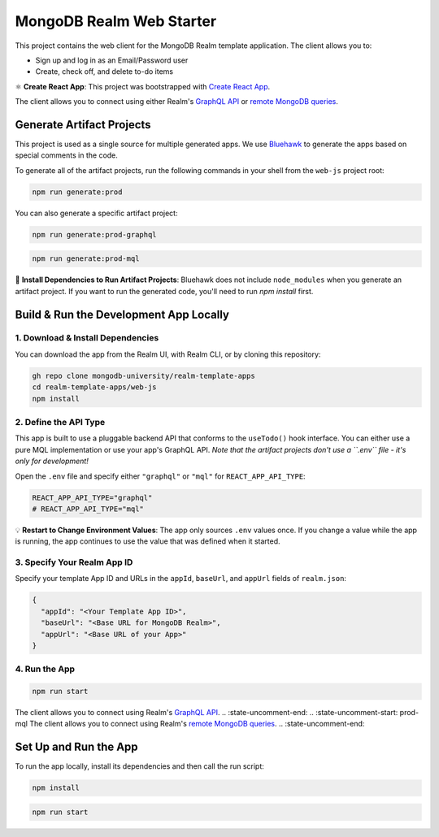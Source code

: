 =========================
MongoDB Realm Web Starter
=========================

This project contains the web client for the MongoDB Realm template application.
The client allows you to:

- Sign up and log in as an Email/Password user

- Create, check off, and delete to-do items

⚛️ **Create React App**: This project was bootstrapped with `Create React App <https://github.com/facebook/create-react-app>`_.

.. :state-start: dev

The client allows you to connect using either Realm's `GraphQL API <https://docs.mongodb.com/realm/graphql/>`_ or `remote MongoDB queries <https://docs.mongodb.com/realm/web/mongodb/>`_.

Generate Artifact Projects
--------------------------

This project is used as a single source for multiple generated apps. We use
`Bluehawk <https://github.com/mongodb-university/Bluehawk/>`_ to generate the
apps based on special comments in the code.

To generate all of the artifact projects, run the following commands in your
shell from the ``web-js`` project root:

.. code-block:: sh
   
   npm run generate:prod

You can also generate a specific artifact project:

.. code-block:: sh
   
   npm run generate:prod-graphql

.. code-block:: sh
   
   npm run generate:prod-mql

🧰 **Install Dependencies to Run Artifact Projects**: Bluehawk does not include
``node_modules`` when you generate an artifact project. If you want to run the
generated code, you'll need to run `npm install` first.

Build & Run the Development App Locally
---------------------------------------

1. Download & Install Dependencies
~~~~~~~~~~~~~~~~~~~~~~~~~~~~~~~~~~

You can download the app from the Realm UI, with Realm CLI, or by cloning this repository:

.. code-block:: sh
   
   gh repo clone mongodb-university/realm-template-apps
   cd realm-template-apps/web-js
   npm install

2. Define the API Type
~~~~~~~~~~~~~~~~~~~~~~

This app is built to use a pluggable backend API that conforms to the
``useTodo()`` hook interface. You can either use a pure MQL implementation or
use your app's GraphQL API. *Note that the artifact projects don't use a
``.env`` file - it's only for development!*

Open the ``.env`` file and specify either ``"graphql"`` or ``"mql"`` for ``REACT_APP_API_TYPE``:

.. code-block:: sh
   
   REACT_APP_API_TYPE="graphql"
   # REACT_APP_API_TYPE="mql"


💡 **Restart to Change Environment Values**: The app only sources ``.env``
values once. If you change a value while the app is running, the app continues
to use the value that was defined when it started.

3. Specify Your Realm App ID
~~~~~~~~~~~~~~~~~~~~~~~~~~~~

Specify your template App ID and URLs in the ``appId``, ``baseUrl``, and
``appUrl`` fields of ``realm.json``:

.. code-block:: json
   
   {
     "appId": "<Your Template App ID>",
     "baseUrl": "<Base URL for MongoDB Realm>",
     "appUrl": "<Base URL of your App>"
   }

4. Run the App
~~~~~~~~~~~~~~

.. code-block:: sh
   
   npm run start

.. :state-end:

.. :state-uncomment-start: prod-graphql
The client allows you to connect using Realm's `GraphQL API <https://docs.mongodb.com/realm/graphql/>`_.
.. :state-uncomment-end:
.. :state-uncomment-start: prod-mql
The client allows you to connect using Realm's `remote MongoDB queries <https://docs.mongodb.com/realm/web/mongodb/>`_.
.. :state-uncomment-end:

Set Up and Run the App
----------------------

To run the app locally, install its dependencies and then call the run script:

.. code-block:: shell
   
   npm install

.. code-block:: shell
   
   npm run start

